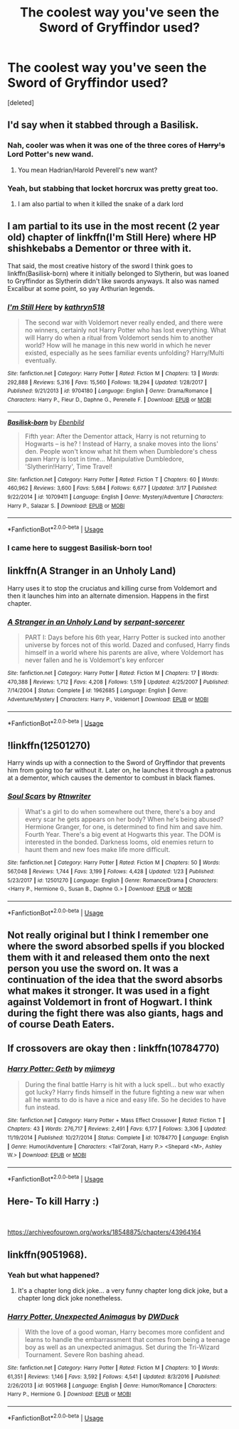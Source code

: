 #+TITLE: The coolest way you've seen the Sword of Gryffindor used?

* The coolest way you've seen the Sword of Gryffindor used?
:PROPERTIES:
:Score: 5
:DateUnix: 1556224383.0
:DateShort: 2019-Apr-26
:FlairText: Request
:END:
[deleted]


** I'd say when it stabbed through a Basilisk.
:PROPERTIES:
:Author: PM_ME_Tyrande
:Score: 28
:DateUnix: 1556227654.0
:DateShort: 2019-Apr-26
:END:

*** Nah, cooler was when it was one of the three cores of +Harry's+ Lord Potter's new wand.
:PROPERTIES:
:Author: AutumnSouls
:Score: 20
:DateUnix: 1556229125.0
:DateShort: 2019-Apr-26
:END:

**** You mean Hadrian/Harold Peverell's new want?
:PROPERTIES:
:Score: 1
:DateUnix: 1556299552.0
:DateShort: 2019-Apr-26
:END:


*** Yeah, but stabbing that locket horcrux was pretty great too.
:PROPERTIES:
:Author: Electric999999
:Score: 4
:DateUnix: 1556242906.0
:DateShort: 2019-Apr-26
:END:

**** I am also partial to when it killed the snake of a dark lord
:PROPERTIES:
:Author: PM_ME_Tyrande
:Score: 6
:DateUnix: 1556276075.0
:DateShort: 2019-Apr-26
:END:


** I am partial to its use in the most recent (2 year old) chapter of linkffn(I'm Still Here) where HP shishkebabs a Dementor or three with it.

That said, the most creative history of the sword I think goes to linkffn(Basilisk-born) where it initially belonged to Slytherin, but was loaned to Gryffindor as Slytherin didn't like swords anyways. It also was named Excalibur at some point, so yay Arthurian legends.
:PROPERTIES:
:Author: Erebus1999
:Score: 13
:DateUnix: 1556229770.0
:DateShort: 2019-Apr-26
:END:

*** [[https://www.fanfiction.net/s/9704180/1/][*/I'm Still Here/*]] by [[https://www.fanfiction.net/u/4404355/kathryn518][/kathryn518/]]

#+begin_quote
  The second war with Voldemort never really ended, and there were no winners, certainly not Harry Potter who has lost everything. What will Harry do when a ritual from Voldemort sends him to another world? How will he manage in this new world in which he never existed, especially as he sees familiar events unfolding? Harry/Multi eventually.
#+end_quote

^{/Site/:} ^{fanfiction.net} ^{*|*} ^{/Category/:} ^{Harry} ^{Potter} ^{*|*} ^{/Rated/:} ^{Fiction} ^{M} ^{*|*} ^{/Chapters/:} ^{13} ^{*|*} ^{/Words/:} ^{292,888} ^{*|*} ^{/Reviews/:} ^{5,316} ^{*|*} ^{/Favs/:} ^{15,560} ^{*|*} ^{/Follows/:} ^{18,294} ^{*|*} ^{/Updated/:} ^{1/28/2017} ^{*|*} ^{/Published/:} ^{9/21/2013} ^{*|*} ^{/id/:} ^{9704180} ^{*|*} ^{/Language/:} ^{English} ^{*|*} ^{/Genre/:} ^{Drama/Romance} ^{*|*} ^{/Characters/:} ^{Harry} ^{P.,} ^{Fleur} ^{D.,} ^{Daphne} ^{G.,} ^{Perenelle} ^{F.} ^{*|*} ^{/Download/:} ^{[[http://www.ff2ebook.com/old/ffn-bot/index.php?id=9704180&source=ff&filetype=epub][EPUB]]} ^{or} ^{[[http://www.ff2ebook.com/old/ffn-bot/index.php?id=9704180&source=ff&filetype=mobi][MOBI]]}

--------------

[[https://www.fanfiction.net/s/10709411/1/][*/Basilisk-born/*]] by [[https://www.fanfiction.net/u/4707996/Ebenbild][/Ebenbild/]]

#+begin_quote
  Fifth year: After the Dementor attack, Harry is not returning to Hogwarts -- is he? ! Instead of Harry, a snake moves into the lions' den. People won't know what hit them when Dumbledore's chess pawn Harry is lost in time... Manipulative Dumbledore, 'Slytherin!Harry', Time Travel!
#+end_quote

^{/Site/:} ^{fanfiction.net} ^{*|*} ^{/Category/:} ^{Harry} ^{Potter} ^{*|*} ^{/Rated/:} ^{Fiction} ^{T} ^{*|*} ^{/Chapters/:} ^{60} ^{*|*} ^{/Words/:} ^{460,962} ^{*|*} ^{/Reviews/:} ^{3,600} ^{*|*} ^{/Favs/:} ^{5,684} ^{*|*} ^{/Follows/:} ^{6,677} ^{*|*} ^{/Updated/:} ^{3/17} ^{*|*} ^{/Published/:} ^{9/22/2014} ^{*|*} ^{/id/:} ^{10709411} ^{*|*} ^{/Language/:} ^{English} ^{*|*} ^{/Genre/:} ^{Mystery/Adventure} ^{*|*} ^{/Characters/:} ^{Harry} ^{P.,} ^{Salazar} ^{S.} ^{*|*} ^{/Download/:} ^{[[http://www.ff2ebook.com/old/ffn-bot/index.php?id=10709411&source=ff&filetype=epub][EPUB]]} ^{or} ^{[[http://www.ff2ebook.com/old/ffn-bot/index.php?id=10709411&source=ff&filetype=mobi][MOBI]]}

--------------

*FanfictionBot*^{2.0.0-beta} | [[https://github.com/tusing/reddit-ffn-bot/wiki/Usage][Usage]]
:PROPERTIES:
:Author: FanfictionBot
:Score: 1
:DateUnix: 1556229802.0
:DateShort: 2019-Apr-26
:END:


*** I came here to suggest Basilisk-born too!
:PROPERTIES:
:Author: gadgetroid
:Score: 1
:DateUnix: 1556302212.0
:DateShort: 2019-Apr-26
:END:


** linkffn(A Stranger in an Unholy Land)

Harry uses it to stop the cruciatus and killing curse from Voldemort and then it launches him into an alternate dimension. Happens in the first chapter.
:PROPERTIES:
:Author: maxxie10
:Score: 2
:DateUnix: 1556280372.0
:DateShort: 2019-Apr-26
:END:

*** [[https://www.fanfiction.net/s/1962685/1/][*/A Stranger in an Unholy Land/*]] by [[https://www.fanfiction.net/u/606422/serpant-sorcerer][/serpant-sorcerer/]]

#+begin_quote
  PART I: Days before his 6th year, Harry Potter is sucked into another universe by forces not of this world. Dazed and confused, Harry finds himself in a world where his parents are alive, where Voldemort has never fallen and he is Voldemort's key enforcer
#+end_quote

^{/Site/:} ^{fanfiction.net} ^{*|*} ^{/Category/:} ^{Harry} ^{Potter} ^{*|*} ^{/Rated/:} ^{Fiction} ^{M} ^{*|*} ^{/Chapters/:} ^{17} ^{*|*} ^{/Words/:} ^{470,388} ^{*|*} ^{/Reviews/:} ^{1,712} ^{*|*} ^{/Favs/:} ^{4,208} ^{*|*} ^{/Follows/:} ^{1,519} ^{*|*} ^{/Updated/:} ^{4/25/2007} ^{*|*} ^{/Published/:} ^{7/14/2004} ^{*|*} ^{/Status/:} ^{Complete} ^{*|*} ^{/id/:} ^{1962685} ^{*|*} ^{/Language/:} ^{English} ^{*|*} ^{/Genre/:} ^{Adventure/Mystery} ^{*|*} ^{/Characters/:} ^{Harry} ^{P.,} ^{Voldemort} ^{*|*} ^{/Download/:} ^{[[http://www.ff2ebook.com/old/ffn-bot/index.php?id=1962685&source=ff&filetype=epub][EPUB]]} ^{or} ^{[[http://www.ff2ebook.com/old/ffn-bot/index.php?id=1962685&source=ff&filetype=mobi][MOBI]]}

--------------

*FanfictionBot*^{2.0.0-beta} | [[https://github.com/tusing/reddit-ffn-bot/wiki/Usage][Usage]]
:PROPERTIES:
:Author: FanfictionBot
:Score: 1
:DateUnix: 1556280397.0
:DateShort: 2019-Apr-26
:END:


** !linkffn(12501270)

Harry winds up with a connection to the Sword of Gryffindor that prevents him from going too far without it. Later on, he launches it through a patronus at a dementor, which causes the dementor to combust in black flames.
:PROPERTIES:
:Author: Tenebris-Umbra
:Score: 1
:DateUnix: 1556252325.0
:DateShort: 2019-Apr-26
:END:

*** [[https://www.fanfiction.net/s/12501270/1/][*/Soul Scars/*]] by [[https://www.fanfiction.net/u/9236464/Rtnwriter][/Rtnwriter/]]

#+begin_quote
  What's a girl to do when somewhere out there, there's a boy and every scar he gets appears on her body? When he's being abused? Hermione Granger, for one, is determined to find him and save him. Fourth Year. There's a big event at Hogwarts this year. The DOM is interested in the bonded. Darkness looms, old enemies return to haunt them and new foes make life more difficult.
#+end_quote

^{/Site/:} ^{fanfiction.net} ^{*|*} ^{/Category/:} ^{Harry} ^{Potter} ^{*|*} ^{/Rated/:} ^{Fiction} ^{M} ^{*|*} ^{/Chapters/:} ^{50} ^{*|*} ^{/Words/:} ^{567,048} ^{*|*} ^{/Reviews/:} ^{1,744} ^{*|*} ^{/Favs/:} ^{3,199} ^{*|*} ^{/Follows/:} ^{4,428} ^{*|*} ^{/Updated/:} ^{1/23} ^{*|*} ^{/Published/:} ^{5/23/2017} ^{*|*} ^{/id/:} ^{12501270} ^{*|*} ^{/Language/:} ^{English} ^{*|*} ^{/Genre/:} ^{Romance/Drama} ^{*|*} ^{/Characters/:} ^{<Harry} ^{P.,} ^{Hermione} ^{G.,} ^{Susan} ^{B.,} ^{Daphne} ^{G.>} ^{*|*} ^{/Download/:} ^{[[http://www.ff2ebook.com/old/ffn-bot/index.php?id=12501270&source=ff&filetype=epub][EPUB]]} ^{or} ^{[[http://www.ff2ebook.com/old/ffn-bot/index.php?id=12501270&source=ff&filetype=mobi][MOBI]]}

--------------

*FanfictionBot*^{2.0.0-beta} | [[https://github.com/tusing/reddit-ffn-bot/wiki/Usage][Usage]]
:PROPERTIES:
:Author: FanfictionBot
:Score: 1
:DateUnix: 1556252346.0
:DateShort: 2019-Apr-26
:END:


** Not really original but I think I remember one where the sword absorbed spells if you blocked them with it and released them onto the next person you use the sword on. It was a continuation of the idea that the sword absorbs what makes it stronger. It was used in a fight against Voldemort in front of Hogwart. I think during the fight there was also giants, hags and of course Death Eaters.
:PROPERTIES:
:Author: MoleOfWar
:Score: 1
:DateUnix: 1556285998.0
:DateShort: 2019-Apr-26
:END:


** If crossovers are okay then : linkffn(10784770)
:PROPERTIES:
:Author: Jahvazi
:Score: 1
:DateUnix: 1556391561.0
:DateShort: 2019-Apr-27
:END:

*** [[https://www.fanfiction.net/s/10784770/1/][*/Harry Potter: Geth/*]] by [[https://www.fanfiction.net/u/1282867/mjimeyg][/mjimeyg/]]

#+begin_quote
  During the final battle Harry is hit with a luck spell... but who exactly got lucky? Harry finds himself in the future fighting a new war when all he wants to do is have a nice and easy life. So he decides to have fun instead.
#+end_quote

^{/Site/:} ^{fanfiction.net} ^{*|*} ^{/Category/:} ^{Harry} ^{Potter} ^{+} ^{Mass} ^{Effect} ^{Crossover} ^{*|*} ^{/Rated/:} ^{Fiction} ^{T} ^{*|*} ^{/Chapters/:} ^{43} ^{*|*} ^{/Words/:} ^{276,717} ^{*|*} ^{/Reviews/:} ^{2,491} ^{*|*} ^{/Favs/:} ^{6,177} ^{*|*} ^{/Follows/:} ^{3,306} ^{*|*} ^{/Updated/:} ^{11/19/2014} ^{*|*} ^{/Published/:} ^{10/27/2014} ^{*|*} ^{/Status/:} ^{Complete} ^{*|*} ^{/id/:} ^{10784770} ^{*|*} ^{/Language/:} ^{English} ^{*|*} ^{/Genre/:} ^{Humor/Adventure} ^{*|*} ^{/Characters/:} ^{<Tali'Zorah,} ^{Harry} ^{P.>} ^{<Shepard} ^{<M>,} ^{Ashley} ^{W.>} ^{*|*} ^{/Download/:} ^{[[http://www.ff2ebook.com/old/ffn-bot/index.php?id=10784770&source=ff&filetype=epub][EPUB]]} ^{or} ^{[[http://www.ff2ebook.com/old/ffn-bot/index.php?id=10784770&source=ff&filetype=mobi][MOBI]]}

--------------

*FanfictionBot*^{2.0.0-beta} | [[https://github.com/tusing/reddit-ffn-bot/wiki/Usage][Usage]]
:PROPERTIES:
:Author: FanfictionBot
:Score: 1
:DateUnix: 1556391600.0
:DateShort: 2019-Apr-27
:END:


** Here- To kill Harry :)

​

[[https://archiveofourown.org/works/18548875/chapters/43964164]]
:PROPERTIES:
:Score: 1
:DateUnix: 1557799333.0
:DateShort: 2019-May-14
:END:


** linkffn(9051968).
:PROPERTIES:
:Score: 0
:DateUnix: 1556231964.0
:DateShort: 2019-Apr-26
:END:

*** Yeah but what happened?
:PROPERTIES:
:Author: MoleOfWar
:Score: 10
:DateUnix: 1556233189.0
:DateShort: 2019-Apr-26
:END:

**** It's a chapter long dick joke... a very funny chapter long dick joke, but a chapter long dick joke nonetheless.
:PROPERTIES:
:Author: bonsly24
:Score: 7
:DateUnix: 1556242229.0
:DateShort: 2019-Apr-26
:END:


*** [[https://www.fanfiction.net/s/9051968/1/][*/Harry Potter, Unexpected Animagus/*]] by [[https://www.fanfiction.net/u/2402388/DWDuck][/DWDuck/]]

#+begin_quote
  With the love of a good woman, Harry becomes more confident and learns to handle the embarrassment that comes from being a teenage boy as well as an unexpected animagus. Set during the Tri-Wizard Tournament. Severe Ron bashing ahead.
#+end_quote

^{/Site/:} ^{fanfiction.net} ^{*|*} ^{/Category/:} ^{Harry} ^{Potter} ^{*|*} ^{/Rated/:} ^{Fiction} ^{M} ^{*|*} ^{/Chapters/:} ^{10} ^{*|*} ^{/Words/:} ^{61,351} ^{*|*} ^{/Reviews/:} ^{1,146} ^{*|*} ^{/Favs/:} ^{3,592} ^{*|*} ^{/Follows/:} ^{4,541} ^{*|*} ^{/Updated/:} ^{8/3/2016} ^{*|*} ^{/Published/:} ^{2/26/2013} ^{*|*} ^{/id/:} ^{9051968} ^{*|*} ^{/Language/:} ^{English} ^{*|*} ^{/Genre/:} ^{Humor/Romance} ^{*|*} ^{/Characters/:} ^{Harry} ^{P.,} ^{Hermione} ^{G.} ^{*|*} ^{/Download/:} ^{[[http://www.ff2ebook.com/old/ffn-bot/index.php?id=9051968&source=ff&filetype=epub][EPUB]]} ^{or} ^{[[http://www.ff2ebook.com/old/ffn-bot/index.php?id=9051968&source=ff&filetype=mobi][MOBI]]}

--------------

*FanfictionBot*^{2.0.0-beta} | [[https://github.com/tusing/reddit-ffn-bot/wiki/Usage][Usage]]
:PROPERTIES:
:Author: FanfictionBot
:Score: 1
:DateUnix: 1556231970.0
:DateShort: 2019-Apr-26
:END:
